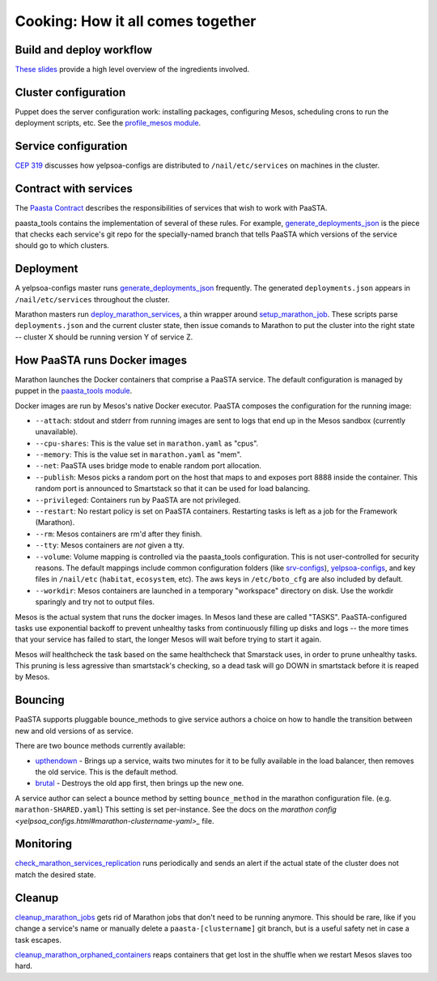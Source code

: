 Cooking: How it all comes together
==================================

Build and deploy workflow
-------------------------
`These slides
<https://docs.google.com/a/yelp.com/presentation/d/1mtWoJUVevBrI7I2iCvZRiqKcLZudYLtrLV8kTkdP0jI/edit#>`_
provide a high level overview of the ingredients involved.

Cluster configuration
---------------------
Puppet does the server configuration work: installing packages, configuring
Mesos, scheduling crons to run the deployment scripts, etc. See the
`profile_mesos module
<https://opengrok.yelpcorp.com/xref/sysgit/puppet/modules/profile_mesos/>`_.

Service configuration
---------------------
`CEP 319 <http://y/cep319>`_ discusses how yelpsoa-configs are distributed to
``/nail/etc/services`` on machines in the cluster.

Contract with services
----------------------
The `Paasta Contract <http://y/paasta-contract>`_ describes the
responsibilities of services that wish to work with PaaSTA.

paasta_tools contains the implementation of several of these rules.
For example, `generate_deployments_json <generate_deployments_json.html>`_ is
the piece that checks each service's git repo for the specially-named branch
that tells PaaSTA which versions of the service should go to which clusters.

Deployment
----------
A yelpsoa-configs master runs `generate_deployments_json
<generate_deployments_json.html>`_ frequently. The generated
``deployments.json`` appears in ``/nail/etc/services`` throughout the cluster.

Marathon masters run `deploy_marathon_services
<deploy_marathon_services.html>`_, a thin wrapper around `setup_marathon_job
<setup_marathon_job.html>`_. These scripts parse ``deployments.json`` and the
current cluster state, then issue comands to Marathon to put the cluster into
the right state -- cluster X should be running version Y of service Z.

How PaaSTA runs Docker images
-----------------------------
Marathon launches the Docker containers that comprise a PaaSTA service. The
default configuration is managed by puppet in the `paasta_tools
module
<https://opengrok.yelpcorp.com/xref/sysgit/puppet/modules/paasta_tools/manifests/init.pp>`_.

Docker images are run by Mesos's native Docker executor. PaaSTA composes the
configuration for the running image:

* ``--attach``: stdout and stderr from running images are sent to logs that end
  up in the Mesos sandbox (currently unavailable).

* ``--cpu-shares``: This is the value set in ``marathon.yaml`` as "cpus".

* ``--memory``: This is the value set in ``marathon.yaml`` as "mem".

* ``--net``: PaaSTA uses bridge mode to enable random port allocation.

* ``--publish``: Mesos picks a random port on the host that maps to and exposes
  port 8888 inside the container. This random port is announced to Smartstack
  so that it can be used for load balancing.

* ``--privileged``: Containers run by PaaSTA are not privileged.

* ``--restart``: No restart policy is set on PaaSTA containers. Restarting
  tasks is left as a job for the Framework (Marathon).

* ``--rm``: Mesos containers are rm'd after they finish.

* ``--tty``: Mesos containers are *not* given a tty.

* ``--volume``: Volume mapping is controlled via the paasta_tools
  configuration. This is not user-controlled for security reasons. The default
  mappings include common configuration folders (like `srv-configs
  <https://trac.yelpcorp.com/wiki/HowToService/Configuration>`_), `yelpsoa-configs
  <https://docs.google.com/a/yelp.com/document/d/1ZBg5ykniRU30UXj4YcsKfmmnuegQbtR2VuqCAIGi-50/edit#bookmark=id.nn2fb0z24rjh>`_,
  and key files in ``/nail/etc`` (``habitat``, ``ecosystem``, etc). The aws keys
  in ``/etc/boto_cfg`` are also included by default.

* ``--workdir``: Mesos containers are launched in a temporary "workspace"
  directory on disk. Use the workdir sparingly and try not to output files.

Mesos is the actual system that runs the docker images. In Mesos land these are
called "TASKS". PaaSTA-configured tasks use exponential backoff to prevent
unhealthy tasks from continuously filling up disks and logs -- the more times
that your service has failed to start, the longer Mesos will wait before 
trying to start it again.

Mesos *will* healthcheck the task based on the same healthcheck that Smarstack
uses, in order to prune unhealthy tasks. This pruning is less agressive than
smartstack's checking, so a dead task will go DOWN in smartstack before it is
reaped by Mesos.

Bouncing
--------
PaaSTA supports pluggable bounce_methods to give service authors a choice
on how to handle the transition between new and old versions of as service.

There are two bounce methods currently available:

* `upthendown <bounce_lib.html#bounce_lib.upthendown_bounce>`_ - Brings up a
  service, waits two minutes for it to be fully available in the load
  balancer, then removes the old service. This is the default method.
* `brutal <bounce_lib.html#bounce_lib.brutal_bounce>`_ - Destroys
  the old app first, then brings up the new one.

A service author can select a bounce method by setting ``bounce_method`` in
the marathon configuration file. (e.g. ``marathon-SHARED.yaml``) This setting
is set per-instance. See the docs on the `marathon config <yelpsoa_configs.html#marathon-clustername-yaml>_`
file.

Monitoring
----------
`check_marathon_services_replication <check_marathon_services_replication.html>`_
runs periodically and sends an alert if the actual state of the cluster does
not match the desired state.

Cleanup
-------
`cleanup_marathon_jobs <cleanup_marathon_jobs.html>`_ gets rid of Marathon jobs
that don't need to be running anymore. This should be rare, like if you change
a service's name or manually delete a ``paasta-[clustername]`` git branch, but
is a useful safety net in case a task escapes.

`cleanup_marathon_orphaned_containers
<cleanup_marathon_orphaned_containers.html>`_ reaps containers that get lost in
the shuffle when we restart Mesos slaves too hard.
